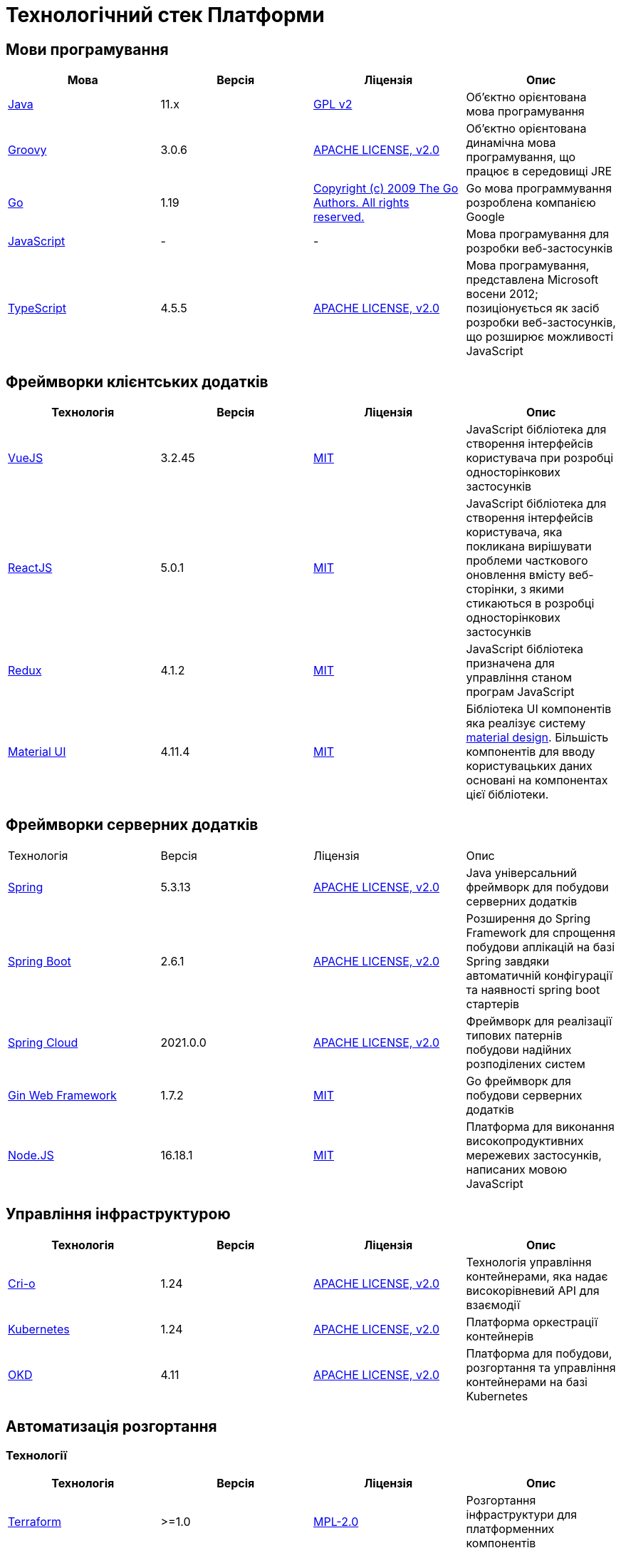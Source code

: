 = Технологічний стек Платформи

== Мови програмування

|===
|Мова|Версія|Ліцензія|Опис

|https://www.java.com/en/[Java]|11.x|https://www.gnu.org/licenses/old-licenses/gpl-2.0.html[GPL v2]|Об'єктно орієнтована мова програмування
|https://groovy-lang.org/[Groovy]|3.0.6|https://www.apache.org/licenses/LICENSE-2.0[APACHE LICENSE, v2.0]|Об'єктно орієнтована динамічна мова програмування, що працює в середовищі JRE
|https://go.dev/[Go]|1.19|https://go.dev/LICENSE[Copyright (c) 2009 The Go Authors. All rights reserved.]|Go мова программування розроблена компанією Google
|https://developer.mozilla.org/ru/docs/Web/JavaScript/[JavaScript]|-|-|Мова програмування для розробки веб-застосунків
|https://www.typescriptlang.org/[TypeScript]|4.5.5|https://www.apache.org/licenses/LICENSE-2.0[APACHE LICENSE, v2.0]|Мова програмування, представлена Microsoft восени 2012; позиціонується як засіб розробки веб-застосунків, що розширює можливості JavaScript
|===

== Фреймворки клієнтських додатків

|===
|Технологія|Версія|Ліцензія|Опис

|https://vuejs.org/[VueJS]|3.2.45|https://opensource.org/licenses/MIT[MIT]|JavaScript бібліотека для створення інтерфейсів користувача при розробці односторінкових застосунків
|https://reactjs.org/[ReactJS]|5.0.1|https://opensource.org/licenses/MIT[MIT]|JavaScript бібліотека для створення інтерфейсів користувача, яка покликана вирішувати проблеми часткового оновлення вмісту веб-сторінки, з якими стикаються в розробці односторінкових застосунків
|https://redux.js.org/[Redux]|4.1.2|https://opensource.org/licenses/MIT[MIT]|JavaScript бібліотека призначена для управління станом програм JavaScript
|https://mui.com/[Material UI]|4.11.4|https://github.com/mui/material-ui/blob/master/LICENSE[MIT]|Бібліотека UI компонентів яка реалізує систему https://m3.material.io/[material design]. Більшість компонентів для вводу користувацьких даних основані на компонентах цієї бібліотеки.
|===

== Фреймворки серверних додатків

|===
|Технологія|Версія|Ліцензія|Опис
|https://spring.io/[Spring]|5.3.13|https://www.apache.org/licenses/LICENSE-2.0[APACHE LICENSE, v2.0]|Java універсальний фреймворк для побудови серверних додатків
|https://github.com/spring-projects/spring-boot[Spring Boot]|2.6.1|https://www.apache.org/licenses/LICENSE-2.0[APACHE LICENSE, v2.0]|Розширення до Spring Framework для спрощення побудови аплікацій на базі Spring завдяки автоматичній конфігурації та наявності spring boot стартерів
|https://spring.io/projects/spring-cloud[Spring Cloud]|2021.0.0|https://www.apache.org/licenses/LICENSE-2.0[APACHE LICENSE, v2.0]|Фреймворк для реалізації типових патернів побудови надійних розподілених систем
|https://gin-gonic.com/[Gin Web Framework]|1.7.2|https://opensource.org/licenses/MIT[MIT]|Go фреймворк для побудови серверних додатків
|https://nodejs.org/[Node.JS]|16.18.1|https://opensource.org/licenses/MIT[MIT]|Платформа для виконання високопродуктивних мережевих застосунків, написаних мовою JavaScript
|===

== Управління інфраструктурою

|===
|Технологія|Версія|Ліцензія|Опис

|https://cri-o.io/[Cri-o]|1.24|https://www.apache.org/licenses/LICENSE-2.0[APACHE LICENSE, v2.0]|Технологія управління контейнерами, яка надає високорівневий API для взаємодії
|https://kubernetes.io/[Kubernetes]|1.24|https://www.apache.org/licenses/LICENSE-2.0[APACHE LICENSE, v2.0]|Платформа оркестрації контейнерів
|https://www.okd.io/[OKD]|4.11|https://www.apache.org/licenses/LICENSE-2.0[APACHE LICENSE, v2.0]|Платформа для побудови, розгортання та управління контейнерами на базі Kubernetes
|===

== Автоматизація розгортання

=== Технології

|===
|Технологія|Версія|Ліцензія|Опис

|https://www.terraform.io/[Terraform]|>=1.0|https://github.com/hashicorp/terraform/blob/main/LICENSE[MPL-2.0]|Розгортання інфраструктури для платформенних компонентів
|https://helm.sh/[Helm]|3|https://www.apache.org/licenses/LICENSE-2.0[APACHE LICENSE, v2.0]|Пакетний менеджер для Kubernetes
|https://www.jenkins.io/[Jenkins]|2.303.3|https://opensource.org/licenses/MIT[MIT]|Сервер для організації процесів Безперервної Інтеграції та Розгортання (CI/CD)
|https://www.gerritcodereview.com/[Gerrit]|3.3.2|https://www.apache.org/licenses/LICENSE-2.0[APACHE LICENSE, v2.0]|Інструмент проведення перевірки та інтеграції коду
|https://www.sonatype.com/products/nexus-repository[Nexus]|3.30.0|https://www.eclipse.org/legal/epl-v10.html[Eclipse Public License v1.0]|Репозиторій для збереження 3rd party та власних артефактів
|===

=== Оператори

|===
|Оператор|Версія|Ліцензія|Опис

|https://github.com/epam/edp-install[EDP]|2.10|https://www.apache.org/licenses/LICENSE-2.0[APACHE LICENSE, v2.0]|Оператори для автоматизованого налаштування платформи
|===

== Сховища даних

=== Технології

|===
|Технологія|Версія|Ліцензія|Опис

|https://www.postgresql.org/[PostgreSQL]|14.5.0|https://opensource.org/licenses/postgresql[The PostgreSQL Licence]|Об'єктно реляційна система керування базами даних
|https://redis.io/[Redis]|6.0.8|https://redis.io/docs/about/license/[Three clause BSD license]|Розподілене сховище пар ключ-значення, які зберігаються в оперативній пам'яті
|https://www.elastic.co/[Elasticsearch]|7.16.2|https://www.apache.org/licenses/LICENSE-2.0[APACHE LICENSE, v2.0]|Пошуковий сервер що надає розподіленийбповнотекстовий пошуковий рушій з HTTP веб-інтерфейсом і підтримкою безсхемних JSON документів.  Виступає в ролі сховища та пошукового сервісу для логів
|https://ceph.io/en/[Ceph]|6.2.0-152|https://github.com/ceph/ceph/blob/main/COPYING[LGPL-2.1, LGPL-3, BSD 3-clause, Apache-2.0, MIT License, Boost Software License, Version 1.0, BSD 3-clause, CC0, Boost Software License, Version 1.0, GNU Affero General Public License, Version 3, ]|Розподілене об'єктне сховище
|https://min.io/[Minio]|RELEASE.2021-04-06T23-11-00Z|https://www.gnu.org/licenses/agpl-3.0.html[GNU AGPL v3]|S3 сумісний сервіс збереження об'єктів
|===

=== Розширення

|===
|Розширення|Версія|Ліцензія|Опис

|https://redis.io/[Redis Sentinel]|6.2.6|https://redis.io/docs/about/license/[Three clause BSD license]|High availability рішення для Redis
|https://www.pgpool.net/[Pgpool]|4.3.1|https://opensource.org/licenses/MIT[MIT]|Менеджер пула підключень над PostgreSQL, що також дозволяе організувати реплікацію даних, load balancing, кешування даних
|===

=== Оператори

|===
|Оператор|Версія|Ліцензія|Опис

|https://github.com/red-hat-storage/ocs-operator[OCS Operator]|4.10.7|https://www.apache.org/licenses/LICENSE-2.0[APACHE LICENSE, v2.0]|Оператор для налаштування файлової підсистеми OKD
|https://rook.io/[Rook]|4.9.8-2|https://www.apache.org/licenses/LICENSE-2.0[APACHE LICENSE, v2.0]|Operator для розгортання та менеджменту Ceph сховища в Kubernetes
|https://github.com/CrunchyData/postgres-operator[CrunchyData Postgres Operator]|5.1.1|https://www.apache.org/licenses/LICENSE-2.0[APACHE LICENSE, v2.0]| PostgresOperator для забезпечення менеджменту PostgreSQL кластеру
|https://github.com/spotahome/redis-operator[Redis Operator]|1.1.1|https://www.apache.org/licenses/LICENSE-2.0[APACHE LICENSE, v2.0]|Оператор для налаштування Redis / Redis Sentinel
|===

== Управління користувачами та доступом

=== Технології

|===
|Технологія|Версія|Ліцензія|Опис

|https://www.keycloak.org/[Keycloak]|15 -> 20|https://www.apache.org/licenses/LICENSE-2.0[APACHE LICENSE, v2.0]|Система для управління користувачами та їх доступом, автентифікації, інтеграції з зовнішніми Identity провайдерами
|===

=== Оператори

|===
|Оператор|Версія|Ліцензія|Опис

|https://github.com/redhat-cop/group-sync-operator[Group Sync]|0.0.19|https://www.apache.org/licenses/LICENSE-2.0[APACHE LICENSE, v2]|Operator для синхронізації груп користувачів між Keycloak та OKD
|===

== Управління зовнішнім трафіком

=== Технології

|===
|Технологія|Версія|Ліцензія|Опис

|https://github.com/Kong/kong[Kong]|2.3.3 -> 3|https://www.apache.org/licenses/LICENSE-2.0[APACHE LICENSE, v2.0] a|Рішення для управлінням доступом до внутрішніх ресурсів. Окрім основного функціоналу платформою також використовуються наступні розширенн:

* https://docs.konghq.com/hub/kong-inc/rate-limiting/[Rate Limiting] - дозволяє встановлювати ліміти на кількість викликів від клієнта базуючись на його IP адресі або заголовку запиту.
* https://docs.konghq.com/hub/kong-inc/response-transformer/[Response Transformer] - дозволяє додавати власні заголовки до відповіді сервера.
* OIDC - плагін власної розробки на основі https://github.com/nokia/kong-oidc. Відповідає за імплементацію OIDC автентифікації та управління сесіями.
|===

=== Оператори

|===
|Оператор|Версія|Ліцензія|Опис

|https://docs.konghq.com/kubernetes-ingress-controller/latest/[Kong Ingress Controller]|1.0 -> 2.7.0|https://www.apache.org/licenses/LICENSE-2.0[APACHE LICENSE, v2.0]|Оператор для налаштування Kong
|===

== Управління внутрішнім трафіком та балансування

=== Технології

|===
|Технологія|Версія|Ліцензія|Опис

|https://nginx.org/[Nginx]|1.22.1|https://www.freebsd.org/copyright/freebsd-license/[FreeBSD]|Рішення для обслуговування http-трафіку, балансування вхідного трафіку, кешування, тощо.
|http://www.haproxy.org/[HAProxy]|4.11.0|https://www.gnu.org/licenses/old-licenses/gpl-2.0.html[GNU General Public License, version 2]|Рішення для балансування зовнішнього вхідного трафіку
|===

== Управління міжсервісною взаємодією

=== Технології

|===
|Технологія|Версія|Ліцензія|Опис

|https://istio.io/[Istio]|1.10.0 -> 1.16|https://www.apache.org/licenses/LICENSE-2.0[APACHE LICENSE, v2.0]|Istio Service Mesh для OpenShift. Рішення для організації надійного транспорту між сервісами, розгорнутими на платформі оркестрації контейнерів
|===

=== Оператори

|===
|Оператор|Версія|Ліцензія|Опис

|https://istio.io/latest/docs/setup/install/operator/[Istio Operator]|1.10.0|https://www.apache.org/licenses/LICENSE-2.0[APACHE LICENSE, v2.0]|Оператор для налаштування Istio
|===

== Брокери повідомлень

=== Технології

|===
|Технологія|Версія|Ліцензія|Опис

|https://kafka.apache.org/[Kafka]|3.0.0|https://www.apache.org/licenses/LICENSE-2.0[APACHE LICENSE, v2.0]|Платформа розподілених потокових трансляцій із відкритим кодом
|https://docs.confluent.io/platform/current/schema-registry/index.html#sr-overview[Kafka Schema Registry]|6.1.1|https://www.confluent.io/confluent-community-license/[Confluent Community License Version 1.0]| Реєстр (сховище та пошук) для опису структур даних kafka messages (Avro schema, JSON schema, Protobuf schema)
|===

=== Оператори

|===
|Оператор|Версія|Ліцензія|Опис

|https://strimzi.io/[Strimzi]|0.28|https://www.apache.org/licenses/LICENSE-2.0[APACHE LICENSE, v2]|Kafka operator для розгортування та менеджменту Kafla cluster
|===

== Управління секретами

=== Технології

|===
|Технологія|Версія|Ліцензія|Опис

|https://www.vaultproject.io/[Hashicorp Vault]|1.9.7|https://www.mozilla.org/en-US/MPL/2.0/[Mozilla Public License Version 2.0]|Система управління секретами
|===

=== Оператори

|===
|Оператор|Версія|Ліцензія|Опис

|https://external-secrets.io/[External Secrets Operator]|0.7.0|https://www.apache.org/licenses/LICENSE-2.0[APACHE LICENSE, v2.0]|Operator для забезпечення інтеграції Hashicorp Vault з Kubernetes Secrets
|===

== Управління бізнес-процесами

=== Технології

|===
|Технологія|Версія|Ліцензія|Опис

|https://camunda.com/[Camunda BPM]|7.16.0|https://www.apache.org/licenses/LICENSE-2.0[APACHE LICENSE, v2.0]|Рішення для автоматизованого розгортання та виконання бізнес-процесів описаних у BPMN нотації та DMN бізнес-правил
|===

=== Бібліотеки

|===
|Бібліотека|Версія|Ліцензія|Опис

|https://bpmn.io/toolkit/bpmn-js/[BPMN.JS SDK]|10.0.0|https://github.com/bpmn-io/bpmn-js/blob/develop/LICENSE[Copyright (c) 2014-present Camunda Services GmbH]|JavaScript бібліотека для створення інструментів візуального моделювання бізнес-процесів згідно BPMN нотації
|===

== Управління UI-формами

=== Бібліотеки

|===
|Бібліотека|Версія|Ліцензія|Опис

|https://formio.github.io/formio.js/app/sdk[Form.IO SDK]|4.13.12|https://opensource.org/licenses/MIT[MIT]|JavaScript бібліотека для створення інструментів моделювання користувацьких форм використовуючи Drag&Drop підхід з можливостями попереднього перегляду
|===

== Управління гео-даними

=== Технології

|===
|Технологія|Версія|Ліцензія|Опис

|https://github.com/geoserver/geoserver[GeoServer]|2.21.0|https://www.gnu.org/licenses/old-licenses/gpl-2.0.html[GNU General Public License, version 2]|Сервер, що дозволяє проводиті менеджмент та розповсюдження гео даних
|===

=== Розширення

|===
|Розширення|Версія|Ліцензія|Опис

|https://postgis.net/[PostGIS]|3.2.1|https://opensource.org/licenses/gpl-2.0.php[GPL v2]|Geo розширення до PostgreSQL бази даних
|===

=== Бібліотеки

|===
|Бібліотека|Версія|Ліцензія|Опис

|https://leafletjs.com/[Leaflet]|1.8.0|https://github.com/Leaflet/Leaflet/blob/main/LICENSE[BSD 2-Clause "Simplified" License]|UI Javascript Бібліотека для побудови mobile-friendly інтерактивних карт
|===

== Звітність та візуалізація даних

=== Технології

|===
|Технологія|Версія|Ліцензія|Опис

|https://redash.io/[Redash]|10.1.0|https://github.com/getredash/redash/blob/master/LICENSE[BSD 2-Clause "Simplified" License]|Рішення для моделювання та візуалізації звітів на базі реляційних та нереляційних сховищ
|===

== Робота з ЕЦП (UA)

=== Бібліотеки

|===
|Бібліотека|Версія|Ліцензія|Опис

|https://iit.com.ua/[EUSignCP-Java]|1.3.236|Commercial license|ІІТ Java бібліотека підпису
|https://iit.com.ua/[eusign.js]|20220527|Commercial license|ІІТ JavaScript бібліотека електронного підпису. Використовується для інтеграції з віджетом підпису.
|===

== Інтернаціоналізація

=== Бібліотеки

|===
|Бібліотека|Версія|Ліцензія|Опис

|https://www.i18next.com/[i18next]|20.6.0|https://github.com/i18next/i18next/blob/master/LICENSE[MIT]|UI Javascript Фреймворк для інтернаціоналізації. Використовується разом з https://react.i18next.com/[react.i18next].
|===

== Управління еволюцією бази даних

=== Технології

|===
|Технологія|Версія|Ліцензія|Опис

|https://www.liquibase.org/[Liquibase]|4.3|https://www.apache.org/licenses/LICENSE-2.0[APACHE LICENSE, v2.0]|Інструмент для інкрементального управління структурою БД та даними
|===

== Обмін поштовими повідомленнями

=== Технології

|===
|Технологія|Версія|Ліцензія|Опис

|https://mailu.io/[Mailu]|1.8|https://opensource.org/licenses/MIT[MIT]|Поштовий сервер
|===

== Перевірка якості регламенту

=== Технології

|===
|Технологія|Версія|Ліцензія|Опис

|https://wiremock.org/[Wiremock]|2.27.2|https://www.apache.org/licenses/LICENSE-2.0[APACHE LICENSE, v2.0]|Інструмент для задання тестовоє поведінки RestAPI сервісів
|https://cucumber.io/[Cucumber]|7.3.0|https://opensource.org/licenses/MIT[MIT]|Інструмент для побудови Behavior-Driven Development (BDD) тестів
|https://www.selenium.dev/[Selenium]|4.4.0|https://www.apache.org/licenses/LICENSE-2.0[APACHE LICENSE, v2.0]|Інструмент для побудови UI WebBrowser UI тестів з використанням вебдрайверів
|===

=== Бібліотеки

|===
|Бібліотека|Версія|Ліцензія|Опис

|https://junit.org/junit5/[JUnit]|5.6.2,5.8.2|https://www.eclipse.org/legal/epl-2.0/[Eclipse Public License v2.0]|Java бібліотека для написання Unit тестів
|https://rest-assured.io/[Rest-assured]|5.1.1|https://www.apache.org/licenses/LICENSE-2.0[APACHE LICENSE, v2.0]|Бібліотека для завдання валідації відповідей від Rest API сервісів використовуючи специфічну мову DSL
|===

== Моніторинг подій

=== Технології

|===
|Технологія|Версія|Ліцензія|Опис

|https://kiali.io/[Kiali]|1.35.0|https://www.apache.org/licenses/LICENSE-2.0[APACHE LICENSE, v2.0]| UI застосунок для Istio Service Mesh
|https://www.jaegertracing.io/[Jaeger]|1.24.0|https://www.apache.org/licenses/LICENSE-2.0[APACHE LICENSE, v2.0]| Система для забезпечення розподіленого трейсингу сервісів платформи
|https://grafana.com/[Grafana]|7.4.5|https://www.apache.org/licenses/LICENSE-2.0[APACHE LICENSE, v2.0]|Перегляд та аналіз метрик системи, налаштування нотифакацій по метрикам
|https://prometheus.io/[Prometheus]|2.24.0|https://www.apache.org/licenses/LICENSE-2.0[APACHE LICENSE, v2.0]|Timeseries база данних для збереження метрик платформи та query engine по цим даним
|===

=== Розширення

|===
|Розширення|Версія|Ліцензія|Опис

|https://github.com/thanos-io/thanos[Thanos]||https://www.apache.org/licenses/LICENSE-2.0[APACHE LICENSE, v2.0]|Надбудова над Prometheus, що забезпечує необмежений розмір сховища для метрик та high-availability для декількох Prometheus instances
|===

=== Оператори

|===
|Оператор|Версія|Ліцензія|Опис

|https://www.okd.io/[Cluster Monitoring Operator]|4.11.0|https://www.apache.org/licenses/LICENSE-2.0[APACHE LICENSE, v2.0]|Оператор для налаштування підсистеми моніторингу OKD
|https://github.com/jaegertracing/jaeger-operator[Jaeger Operator]|1.24.0|https://www.apache.org/licenses/LICENSE-2.0[APACHE LICENSE, v2.0]|Оператор для налаштування Jaeger
|https://github.com/kiali/kiali-operator[Kiali Operator]|1.25.0|https://www.apache.org/licenses/LICENSE-2.0[APACHE LICENSE, v2.0]|Оператор для налаштування Kiali
|https://github.com/prometheus-operator/prometheus-operator[Prometheus Operator]|4.11.0|https://www.apache.org/licenses/LICENSE-2.0[APACHE LICENSE, v2.0]|Оператор для налаштування Prometheus
|===

== Журналювання подій

=== Технології

|===
|Технологія|Версія|Ліцензія|Опис

|https://www.elastic.co/kibana/[Kibana]|4.11|https://www.apache.org/licenses/LICENSE-2.0[APACHE LICENSE, v2.0]|Система для візуалізації даних з Elasticsearch
|https://www.fluentd.org/[Fluentd]||https://www.apache.org/licenses/LICENSE-2.0[APACHE LICENSE, v2.0]|Платформа для збереження даних логування. Відповідає за збір та зберігання логів в Elasticsearch
|===

=== Оператори

|===
|Оператор|Версія|Ліцензія|Опис

|https://www.okd.io/[Cluster Logging Operator]|5.5.4|https://www.apache.org/licenses/LICENSE-2.0[APACHE LICENSE, v2.0]|Оператор для налаштування підсистеми журналювання OKD

|===

== Резервне копіювання та відновлення

=== Технології

|===
|Технологія|Версія|Ліцензія|Опис

|https://velero.io/[Velero]|2.14.7|https://www.apache.org/licenses/LICENSE-2.0[APACHE LICENSE, v2.0]|Надає інструменти для резервного копіювання та відновлення ресурсів кластера Kubernetes та постійних томів сховища
|https://pgbackrest.org/[pgBackRest]|2.38|https://opensource.org/licenses/MIT[MIT]|Рішення для забезпечення backup/restore баз даних PostgreSQL
|===

== Документація

=== Технології

|===
|Технологія|Версія|Ліцензія|Опис

|https://antora.org/[Antora]|3.1.1|https://www.mozilla.org/en-US/MPL/2.0/[Mozilla Public License
Version 2.0]|Генератор документації з asciidoc в html5 використовуючи Asciidoctor
|===


